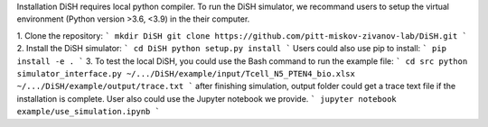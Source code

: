 Installation
DiSH requires local python compiler. To run the DiSH simulator, we recommand users to setup the virtual environment (Python version >3.6, <3.9) in the their computer. 

1. Clone the repository:
```
mkdir DiSH
git clone https://github.com/pitt-miskov-zivanov-lab/DiSH.git
```
2. Install the DiSH simulator:
```
cd DiSH
python setup.py install  
```
Users could also use pip to install:
```
pip install -e .
```
3. To test the local DiSH, you could use the Bash command to run the example file:
```
cd src
python simulator_interface.py ~/.../DiSH/example/input/Tcell_N5_PTEN4_bio.xlsx ~/.../DiSH/example/output/trace.txt
```
after finishing simulation, output folder could get a trace text file if the installation is complete.
User also could use the Jupyter notebook we provide.
```
jupyter notebook example/use_simulation.ipynb
```

